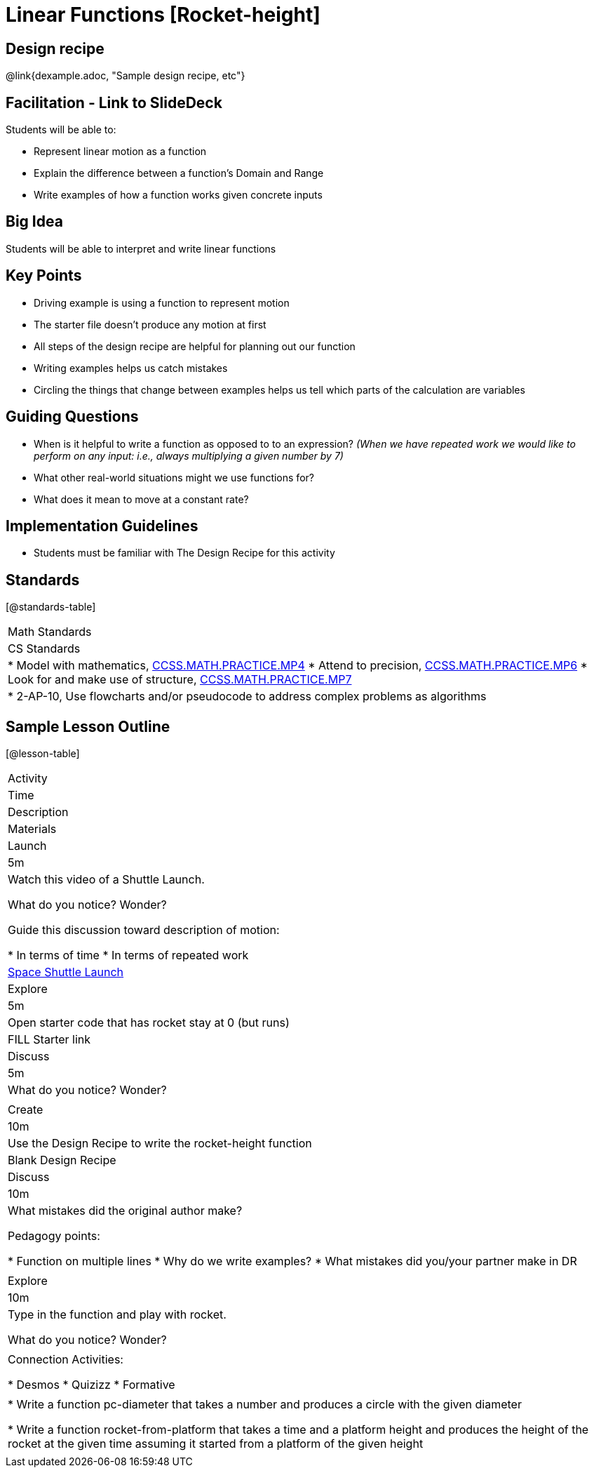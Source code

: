 = Linear Functions [Rocket-height]

== Design recipe

@link{dexample.adoc, "Sample design recipe, etc"}

== Facilitation - Link to SlideDeck

Students will be able to:

* Represent linear motion as a function
* Explain the difference between a function’s Domain and Range
* Write examples of how a function works given concrete inputs

== Big Idea

Students will be able to interpret and write linear functions

== Key Points

* Driving example is using a function to represent motion
* The starter file doesn’t produce any motion at first
* All steps of the design recipe are helpful for planning out our function
* Writing examples helps us catch mistakes
* Circling the things that change between examples helps us tell
which parts of the calculation are variables

== Guiding Questions

* When is it helpful to write a function as opposed to
to an expression? _(When we have repeated work we would like
to perform on any input: i.e., always multiplying a given
number by 7)_
* What other real-world situations might we use functions for?
* What does it mean to move at a constant rate?

== Implementation Guidelines

* Students must be familiar with The Design Recipe for this
activity

== Standards

[@standards-table]
|===
| Math Standards
| CS Standards

|
* Model with mathematics,
http://www.corestandards.org/Math/Practice/MP4[CCSS.MATH.PRACTICE.MP4]
* Attend to precision,
http://www.corestandards.org/Math/Practice/MP6[CCSS.MATH.PRACTICE.MP6]
* Look for and make use of structure,
http://www.corestandards.org/Math/Practice/MP7[CCSS.MATH.PRACTICE.MP7]

|
* 2-AP-10, Use flowcharts and/or pseudocode to address complex
problems as algorithms
|===

== Sample Lesson Outline

[@lesson-table]
|===

//header

| Activity
| Time
| Description
| Materials

//row

| Launch
| 5m

| Watch this video of a Shuttle Launch.

What do you notice? Wonder?

Guide this discussion toward description of motion:

* In terms of time
* In terms of repeated work

| https://youtu.be/OnoNITE-CLc?t=95[Space Shuttle Launch]

//row

| Explore
| 5m

| Open starter code that has rocket stay at 0 (but runs)

| FILL Starter link

//row

| Discuss
| 5m

| What do you notice? Wonder?

|

//row

| Create
| 10m

| Use the Design Recipe to write the rocket-height function

| Blank Design Recipe

//row

| Discuss
| 10m

| What mistakes did the original author make?

Pedagogy points:

* Function on multiple lines
* Why do we write examples?
* What mistakes did you/your partner make in DR

|

//row

| Explore
| 10m

| Type in the function and play with rocket.

What do you notice? Wonder?

|

// row

| Connection Activities:

* Desmos
* Quizizz
* Formative

|

|
* Write a function pc-diameter that takes a number and produces a
circle with the given diameter

* Write a function rocket-from-platform that takes a time and a
platform height and produces the height of the rocket at the
given time assuming it started from a platform of the given
height

|

|===
